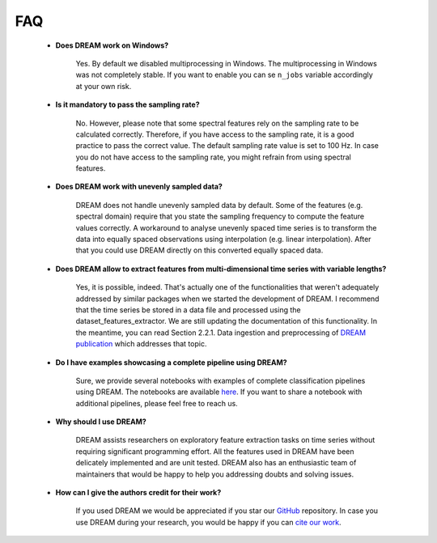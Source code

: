 ===
FAQ
===


    * **Does DREAM work on Windows?**

        Yes. By default we disabled multiprocessing in Windows. The multiprocessing in Windows was not completely stable. If you want to enable you can se ``n_jobs`` variable accordingly at your own risk.


    * **Is it mandatory to pass the sampling rate?**

        No. However, please note that some spectral features rely on the sampling rate to be calculated correctly. Therefore, if you have access to the sampling rate, it is a good practice to pass the correct value. The default sampling rate value is set to 100 Hz. In case you do not have access to the sampling rate, you might refrain from using spectral features.


    * **Does DREAM work with unevenly sampled data?**

        DREAM does not handle unevenly sampled data by default. Some of the features (e.g. spectral domain) require that you state the sampling frequency to compute the feature values correctly. A workaround to analyse unevenly spaced time series is to transform the data into equally spaced observations using interpolation (e.g. linear interpolation). After that you could use DREAM directly on this converted equally spaced data.


    * **Does DREAM allow to extract features from multi-dimensional time series with variable lengths?**

        Yes, it is possible, indeed. That's actually one of the functionalities that weren't adequately addressed by similar packages when we started the development of DREAM. I recommend that the time series be stored in a data file and processed using the dataset_features_extractor. We are still updating the documentation of this functionality. In the meantime, you can read Section 2.2.1. Data ingestion and preprocessing of `DREAM publication <https://www.sciencedirect.com/science/article/pii/S2352711020300017/>`_ which addresses that topic.


    * **Do I have examples showcasing a complete pipeline using DREAM?**

       Sure, we provide several notebooks with examples of complete classification pipelines using DREAM. The notebooks are available `here <https://github.com/fraunhoferportugal/DREAM/tree/master/notebooks/>`_. If you want to share a notebook with additional pipelines, please feel free to reach us.


    * **Why should I use DREAM?**

       DREAM assists researchers on exploratory feature extraction tasks on time series without requiring significant programming effort. All the features used in DREAM have been delicately implemented and are unit tested. DREAM also has an enthusiastic team of maintainers that would be happy to help you addressing doubts and solving issues.


    * **How can I give the authors credit for their work?**

       If you used DREAM we would be appreciated if you star our `GitHub <https://github.com/fraunhoferportugal/DREAM/>`_ repository. In case you use DREAM during your research, you would be happy if you can `cite our work <https://www.sciencedirect.com/science/article/pii/S2352711020300017/>`_.